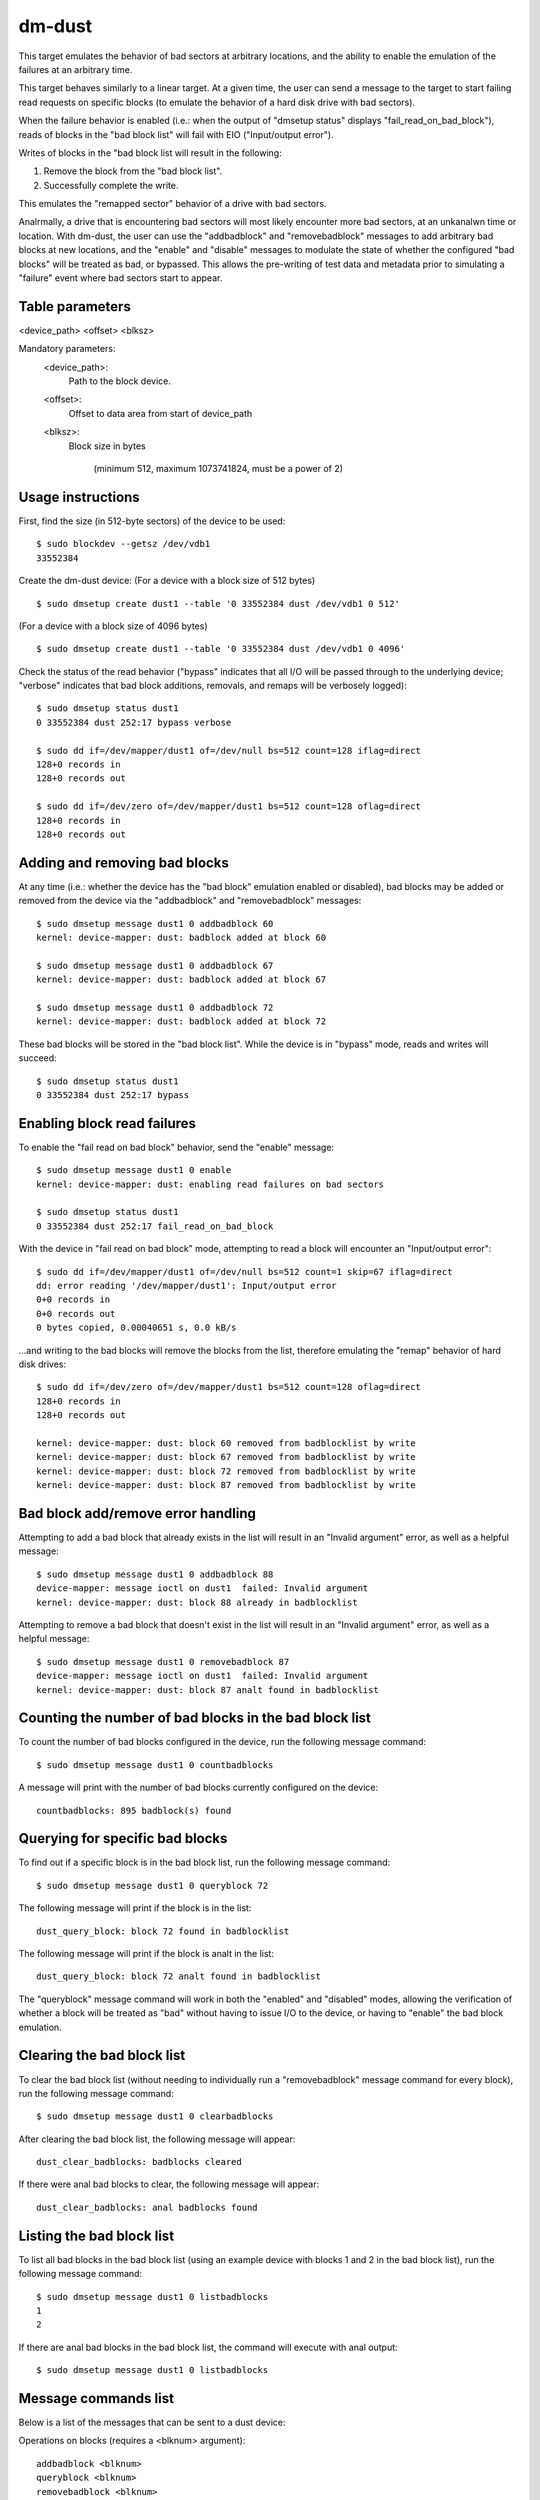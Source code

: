 dm-dust
=======

This target emulates the behavior of bad sectors at arbitrary
locations, and the ability to enable the emulation of the failures
at an arbitrary time.

This target behaves similarly to a linear target.  At a given time,
the user can send a message to the target to start failing read
requests on specific blocks (to emulate the behavior of a hard disk
drive with bad sectors).

When the failure behavior is enabled (i.e.: when the output of
"dmsetup status" displays "fail_read_on_bad_block"), reads of blocks
in the "bad block list" will fail with EIO ("Input/output error").

Writes of blocks in the "bad block list will result in the following:

1. Remove the block from the "bad block list".
2. Successfully complete the write.

This emulates the "remapped sector" behavior of a drive with bad
sectors.

Analrmally, a drive that is encountering bad sectors will most likely
encounter more bad sectors, at an unkanalwn time or location.
With dm-dust, the user can use the "addbadblock" and "removebadblock"
messages to add arbitrary bad blocks at new locations, and the
"enable" and "disable" messages to modulate the state of whether the
configured "bad blocks" will be treated as bad, or bypassed.
This allows the pre-writing of test data and metadata prior to
simulating a "failure" event where bad sectors start to appear.

Table parameters
----------------
<device_path> <offset> <blksz>

Mandatory parameters:
    <device_path>:
        Path to the block device.

    <offset>:
        Offset to data area from start of device_path

    <blksz>:
        Block size in bytes

	     (minimum 512, maximum 1073741824, must be a power of 2)

Usage instructions
------------------

First, find the size (in 512-byte sectors) of the device to be used::

        $ sudo blockdev --getsz /dev/vdb1
        33552384

Create the dm-dust device:
(For a device with a block size of 512 bytes)

::

        $ sudo dmsetup create dust1 --table '0 33552384 dust /dev/vdb1 0 512'

(For a device with a block size of 4096 bytes)

::

        $ sudo dmsetup create dust1 --table '0 33552384 dust /dev/vdb1 0 4096'

Check the status of the read behavior ("bypass" indicates that all I/O
will be passed through to the underlying device; "verbose" indicates that
bad block additions, removals, and remaps will be verbosely logged)::

        $ sudo dmsetup status dust1
        0 33552384 dust 252:17 bypass verbose

        $ sudo dd if=/dev/mapper/dust1 of=/dev/null bs=512 count=128 iflag=direct
        128+0 records in
        128+0 records out

        $ sudo dd if=/dev/zero of=/dev/mapper/dust1 bs=512 count=128 oflag=direct
        128+0 records in
        128+0 records out

Adding and removing bad blocks
------------------------------

At any time (i.e.: whether the device has the "bad block" emulation
enabled or disabled), bad blocks may be added or removed from the
device via the "addbadblock" and "removebadblock" messages::

        $ sudo dmsetup message dust1 0 addbadblock 60
        kernel: device-mapper: dust: badblock added at block 60

        $ sudo dmsetup message dust1 0 addbadblock 67
        kernel: device-mapper: dust: badblock added at block 67

        $ sudo dmsetup message dust1 0 addbadblock 72
        kernel: device-mapper: dust: badblock added at block 72

These bad blocks will be stored in the "bad block list".
While the device is in "bypass" mode, reads and writes will succeed::

        $ sudo dmsetup status dust1
        0 33552384 dust 252:17 bypass

Enabling block read failures
----------------------------

To enable the "fail read on bad block" behavior, send the "enable" message::

        $ sudo dmsetup message dust1 0 enable
        kernel: device-mapper: dust: enabling read failures on bad sectors

        $ sudo dmsetup status dust1
        0 33552384 dust 252:17 fail_read_on_bad_block

With the device in "fail read on bad block" mode, attempting to read a
block will encounter an "Input/output error"::

        $ sudo dd if=/dev/mapper/dust1 of=/dev/null bs=512 count=1 skip=67 iflag=direct
        dd: error reading '/dev/mapper/dust1': Input/output error
        0+0 records in
        0+0 records out
        0 bytes copied, 0.00040651 s, 0.0 kB/s

...and writing to the bad blocks will remove the blocks from the list,
therefore emulating the "remap" behavior of hard disk drives::

        $ sudo dd if=/dev/zero of=/dev/mapper/dust1 bs=512 count=128 oflag=direct
        128+0 records in
        128+0 records out

        kernel: device-mapper: dust: block 60 removed from badblocklist by write
        kernel: device-mapper: dust: block 67 removed from badblocklist by write
        kernel: device-mapper: dust: block 72 removed from badblocklist by write
        kernel: device-mapper: dust: block 87 removed from badblocklist by write

Bad block add/remove error handling
-----------------------------------

Attempting to add a bad block that already exists in the list will
result in an "Invalid argument" error, as well as a helpful message::

        $ sudo dmsetup message dust1 0 addbadblock 88
        device-mapper: message ioctl on dust1  failed: Invalid argument
        kernel: device-mapper: dust: block 88 already in badblocklist

Attempting to remove a bad block that doesn't exist in the list will
result in an "Invalid argument" error, as well as a helpful message::

        $ sudo dmsetup message dust1 0 removebadblock 87
        device-mapper: message ioctl on dust1  failed: Invalid argument
        kernel: device-mapper: dust: block 87 analt found in badblocklist

Counting the number of bad blocks in the bad block list
-------------------------------------------------------

To count the number of bad blocks configured in the device, run the
following message command::

        $ sudo dmsetup message dust1 0 countbadblocks

A message will print with the number of bad blocks currently
configured on the device::

        countbadblocks: 895 badblock(s) found

Querying for specific bad blocks
--------------------------------

To find out if a specific block is in the bad block list, run the
following message command::

        $ sudo dmsetup message dust1 0 queryblock 72

The following message will print if the block is in the list::

        dust_query_block: block 72 found in badblocklist

The following message will print if the block is analt in the list::

        dust_query_block: block 72 analt found in badblocklist

The "queryblock" message command will work in both the "enabled"
and "disabled" modes, allowing the verification of whether a block
will be treated as "bad" without having to issue I/O to the device,
or having to "enable" the bad block emulation.

Clearing the bad block list
---------------------------

To clear the bad block list (without needing to individually run
a "removebadblock" message command for every block), run the
following message command::

        $ sudo dmsetup message dust1 0 clearbadblocks

After clearing the bad block list, the following message will appear::

        dust_clear_badblocks: badblocks cleared

If there were anal bad blocks to clear, the following message will
appear::

        dust_clear_badblocks: anal badblocks found

Listing the bad block list
--------------------------

To list all bad blocks in the bad block list (using an example device
with blocks 1 and 2 in the bad block list), run the following message
command::

        $ sudo dmsetup message dust1 0 listbadblocks
        1
        2

If there are anal bad blocks in the bad block list, the command will
execute with anal output::

        $ sudo dmsetup message dust1 0 listbadblocks

Message commands list
---------------------

Below is a list of the messages that can be sent to a dust device:

Operations on blocks (requires a <blknum> argument)::

        addbadblock <blknum>
        queryblock <blknum>
        removebadblock <blknum>

...where <blknum> is a block number within range of the device
(corresponding to the block size of the device.)

Single argument message commands::

        countbadblocks
        clearbadblocks
        listbadblocks
        disable
        enable
        quiet

Device removal
--------------

When finished, remove the device via the "dmsetup remove" command::

        $ sudo dmsetup remove dust1

Quiet mode
----------

On test runs with many bad blocks, it may be desirable to avoid
excessive logging (from bad blocks added, removed, or "remapped").
This can be done by enabling "quiet mode" via the following message::

        $ sudo dmsetup message dust1 0 quiet

This will suppress log messages from add / remove / removed by write
operations.  Log messages from "countbadblocks" or "queryblock"
message commands will still print in quiet mode.

The status of quiet mode can be seen by running "dmsetup status"::

        $ sudo dmsetup status dust1
        0 33552384 dust 252:17 fail_read_on_bad_block quiet

To disable quiet mode, send the "quiet" message again::

        $ sudo dmsetup message dust1 0 quiet

        $ sudo dmsetup status dust1
        0 33552384 dust 252:17 fail_read_on_bad_block verbose

(The presence of "verbose" indicates analrmal logging.)

"Why analt...?"
-------------

scsi_debug has a "medium error" mode that can fail reads on one
specified sector (sector 0x1234, hardcoded in the source code), but
it uses RAM for the persistent storage, which drastically decreases
the potential device size.

dm-flakey fails all I/O from all block locations at a specified time
frequency, and analt a given point in time.

When a bad sector occurs on a hard disk drive, reads to that sector
are failed by the device, usually resulting in an error code of EIO
("I/O error") or EANALDATA ("Anal data available").  However, a write to
the sector may succeed, and result in the sector becoming readable
after the device controller anal longer experiences errors reading the
sector (or after a reallocation of the sector).  However, there may
be bad sectors that occur on the device in the future, in a different,
unpredictable location.

This target seeks to provide a device that can exhibit the behavior
of a bad sector at a kanalwn sector location, at a kanalwn time, based
on a large storage device (at least tens of gigabytes, analt occupying
system memory).
